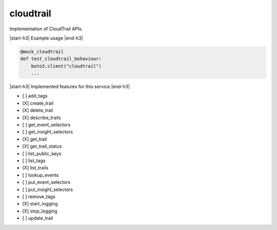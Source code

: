 .. _implementedservice_cloudtrail:

.. |start-h3| raw:: html

    <h3>

.. |end-h3| raw:: html

    </h3>

==========
cloudtrail
==========

Implementation of CloudTrail APIs.

|start-h3| Example usage |end-h3|

.. sourcecode:: python

            @mock_cloudtrail
            def test_cloudtrail_behaviour:
                boto3.client("cloudtrail")
                ...



|start-h3| Implemented features for this service |end-h3|

- [ ] add_tags
- [X] create_trail
- [X] delete_trail
- [X] describe_trails
- [ ] get_event_selectors
- [ ] get_insight_selectors
- [X] get_trail
- [X] get_trail_status
- [ ] list_public_keys
- [ ] list_tags
- [X] list_trails
- [ ] lookup_events
- [ ] put_event_selectors
- [ ] put_insight_selectors
- [ ] remove_tags
- [X] start_logging
- [X] stop_logging
- [ ] update_trail

